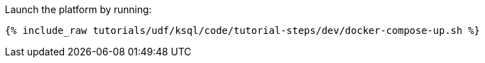 Launch the platform by running:

+++++
<pre class="snippet"><code class="shell">{% include_raw tutorials/udf/ksql/code/tutorial-steps/dev/docker-compose-up.sh %}</code></pre>
+++++